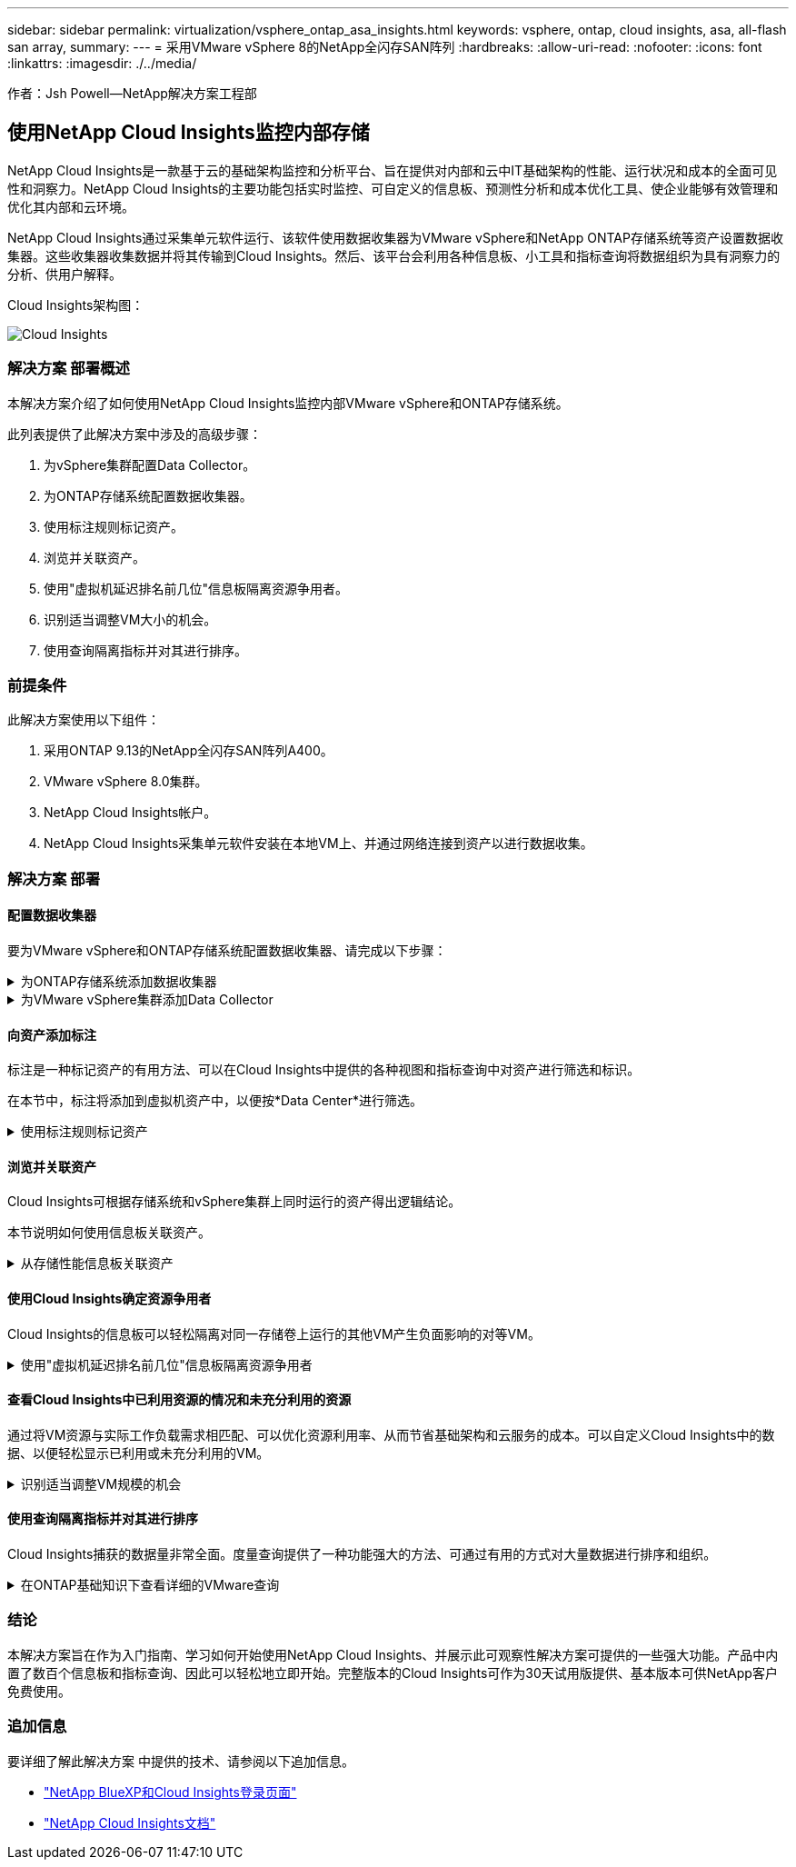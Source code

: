 ---
sidebar: sidebar 
permalink: virtualization/vsphere_ontap_asa_insights.html 
keywords: vsphere, ontap, cloud insights, asa, all-flash san array, 
summary:  
---
= 采用VMware vSphere 8的NetApp全闪存SAN阵列
:hardbreaks:
:allow-uri-read: 
:nofooter: 
:icons: font
:linkattrs: 
:imagesdir: ./../media/


[role="lead"]
作者：Jsh Powell—NetApp解决方案工程部



== 使用NetApp Cloud Insights监控内部存储

NetApp Cloud Insights是一款基于云的基础架构监控和分析平台、旨在提供对内部和云中IT基础架构的性能、运行状况和成本的全面可见性和洞察力。NetApp Cloud Insights的主要功能包括实时监控、可自定义的信息板、预测性分析和成本优化工具、使企业能够有效管理和优化其内部和云环境。

NetApp Cloud Insights通过采集单元软件运行、该软件使用数据收集器为VMware vSphere和NetApp ONTAP存储系统等资产设置数据收集器。这些收集器收集数据并将其传输到Cloud Insights。然后、该平台会利用各种信息板、小工具和指标查询将数据组织为具有洞察力的分析、供用户解释。

Cloud Insights架构图：

image::vmware-asa-image29.png[Cloud Insights]



=== 解决方案 部署概述

本解决方案介绍了如何使用NetApp Cloud Insights监控内部VMware vSphere和ONTAP存储系统。

此列表提供了此解决方案中涉及的高级步骤：

. 为vSphere集群配置Data Collector。
. 为ONTAP存储系统配置数据收集器。
. 使用标注规则标记资产。
. 浏览并关联资产。
. 使用"虚拟机延迟排名前几位"信息板隔离资源争用者。
. 识别适当调整VM大小的机会。
. 使用查询隔离指标并对其进行排序。




=== 前提条件

此解决方案使用以下组件：

. 采用ONTAP 9.13的NetApp全闪存SAN阵列A400。
. VMware vSphere 8.0集群。
. NetApp Cloud Insights帐户。
. NetApp Cloud Insights采集单元软件安装在本地VM上、并通过网络连接到资产以进行数据收集。




=== 解决方案 部署



==== 配置数据收集器

要为VMware vSphere和ONTAP存储系统配置数据收集器、请完成以下步骤：

.为ONTAP存储系统添加数据收集器
[%collapsible]
====
. 登录到Cloud Insights后、导航到*可观察性>收集器>数据收集器*、然后按按钮安装新的数据收集器。
+
image::vmware-asa-image31.png[新的 Data Collector]

. 从此处搜索* ONTAP，然后单击* ONTAP数据管理软件*。
+
image::vmware-asa-image30.png[搜索Data Collector]

. 在*配置收集器*页面上填写收集器的名称，指定正确的*采集单元*并提供ONTAP存储系统的凭据。单击页面底部的*保存并继续*，然后单击*完成设置*以完成配置。
+
image::vmware-asa-image32.png[配置收集器]



====
.为VMware vSphere集群添加Data Collector
[%collapsible]
====
. 再次导航到*可观察性>收集器>数据收集器*并按按钮安装新的数据收集器。
+
image::vmware-asa-image31.png[新的 Data Collector]

. 在此处搜索*vSphere，然后单击*VMware vSphere。
+
image::vmware-asa-image33.png[搜索Data Collector]

. 在*配置收集器*页面上填写收集器的名称、指定正确的*采集单元*并提供vCenter Server的凭据。单击页面底部的*保存并继续*，然后单击*完成设置*以完成配置。
+
image::vmware-asa-image34.png[配置收集器]



====


==== 向资产添加标注

标注是一种标记资产的有用方法、可以在Cloud Insights中提供的各种视图和指标查询中对资产进行筛选和标识。

在本节中，标注将添加到虚拟机资产中，以便按*Data Center*进行筛选。

.使用标注规则标记资产
[%collapsible]
====
. 在左侧菜单中，导航到*Observability > Enrich > Annotation"规则*，然后单击右上角的*+规则*按钮以添加新规则。
+
image::vmware-asa-image35.png[正在访问标注规则]

. 在*添加规则*对话框中，填写规则的名称，找到要应用规则的查询、受影响的标注字段以及要填充的值。
+
image::vmware-asa-image36.png[添加规则]

. 最后，在*Annotations R则*页面的右上角，单击*Run All R则*以运行规则并将标注应用于资产。
+
image::vmware-asa-image37.png[运行所有规则]



====


==== 浏览并关联资产

Cloud Insights可根据存储系统和vSphere集群上同时运行的资产得出逻辑结论。

本节说明如何使用信息板关联资产。

.从存储性能信息板关联资产
[%collapsible]
====
. 在左侧菜单中，导航到*Observability > Explore > All D仪 表板*。
+
image::vmware-asa-image38.png[访问所有信息板]

. 单击*+ from Gallery*按钮可查看可导入的现成信息板列表。
+
image::vmware-asa-image39.png[图库信息板]

. 从列表中选择一个FlexVol性能信息板，然后单击页面底部的*添加信息板*按钮。
+
image::vmware-asa-image40.png[FlexVol性能信息板]

. 导入后、打开信息板。在这里、您可以看到包含详细性能数据的各种小工具。添加一个筛选器以查看单个存储系统、然后选择一个存储卷以深入查看其详细信息。
+
image::vmware-asa-image41.png[深入查看存储卷]

. 在此视图中、您可以看到与此存储卷以及此卷上运行的利用率最高且相关的虚拟机相关的各种指标。
+
image::vmware-asa-image42.png[前几个相关VM]

. 单击利用率最高的虚拟机可深入查看该虚拟机的指标、以查看任何潜在问题。
+
image::vmware-asa-image43.png[VM性能指标]



====


==== 使用Cloud Insights确定资源争用者

Cloud Insights的信息板可以轻松隔离对同一存储卷上运行的其他VM产生负面影响的对等VM。

.使用"虚拟机延迟排名前几位"信息板隔离资源争用者
[%collapsible]
====
. 在此示例中，访问*Gallery *中提供的名为*VMware Admin - Where do I have VM Latery?*的信息板
+
image::vmware-asa-image44.png[虚拟机延迟信息板]

. 接下来，按上一步中创建的*Data Center*标注进行筛选，以查看部分资产。
+
image::vmware-asa-image45.png[数据中心标注]

. 此信息板按平均延迟显示排名前10位的虚拟机的列表。从此处单击相关虚拟机以深入了解其详细信息。
+
image::vmware-asa-image46.png[排名前10位的VM]

. 此时将列出可能引发工作负载争用的VM、并且这些VM可用。深入研究这些VM性能指标、调查任何潜在问题。
+
image::vmware-asa-image47.png[工作负载争用]



====


==== 查看Cloud Insights中已利用资源的情况和未充分利用的资源

通过将VM资源与实际工作负载需求相匹配、可以优化资源利用率、从而节省基础架构和云服务的成本。可以自定义Cloud Insights中的数据、以便轻松显示已利用或未充分利用的VM。

.识别适当调整VM规模的机会
[%collapsible]
====
. 在此示例中，访问*Gallery *中提供的名为*VMware Admin - Where are opportunities to right size？*的信息板
+
image::vmware-asa-image48.png[规模合适的信息板]

. 首先按集群中的所有ESXi主机进行筛选。然后、您可以按内存和CPU利用率查看前N个和后N个VM的排名。
+
image::vmware-asa-image49.png[规模合适的信息板]

. 表允许根据所选数据列进行排序并提供更多详细信息。
+
image::vmware-asa-image50.png[指标表]

. 另一个名为*VMware Admin - Where can I Pastyed Wastere?*的信息板显示已关闭的虚拟机按其容量使用情况进行排序。
+
image::vmware-asa-image51.png[已关闭VM电源]



====


==== 使用查询隔离指标并对其进行排序

Cloud Insights捕获的数据量非常全面。度量查询提供了一种功能强大的方法、可通过有用的方式对大量数据进行排序和组织。

.在ONTAP基础知识下查看详细的VMware查询
[%collapsible]
====
. 导航到*VMware基础知识> ONTAP以访问全面的VMware指标查询。
+
image::vmware-asa-image52.png[ONTAP Essential—VMware]

. 在此视图中、您可以使用多个选项在顶部筛选和分组数据。所有数据列均可自定义、并且可以轻松添加其他列。
+
image::vmware-asa-image53.png[ONTAP Essential—VMware]



====


=== 结论

本解决方案旨在作为入门指南、学习如何开始使用NetApp Cloud Insights、并展示此可观察性解决方案可提供的一些强大功能。产品中内置了数百个信息板和指标查询、因此可以轻松地立即开始。完整版本的Cloud Insights可作为30天试用版提供、基本版本可供NetApp客户免费使用。



=== 追加信息

要详细了解此解决方案 中提供的技术、请参阅以下追加信息。

* https://bluexp.netapp.com/cloud-insights["NetApp BlueXP和Cloud Insights登录页面"]
* https://docs.netapp.com/us-en/cloudinsights/["NetApp Cloud Insights文档"]

